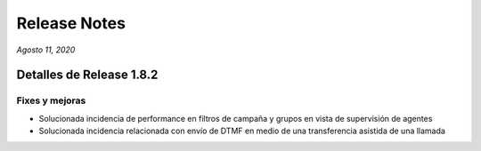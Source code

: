 Release Notes
*************

*Agosto 11, 2020*

Detalles de Release 1.8.2
=========================


Fixes y mejoras
--------------------------
- Solucionada incidencia de performance en filtros de campaña y grupos en vista de supervisión de agentes
- Solucionada incidencia relacionada con envío de DTMF en medio de una transferencia asistida de una llamada

